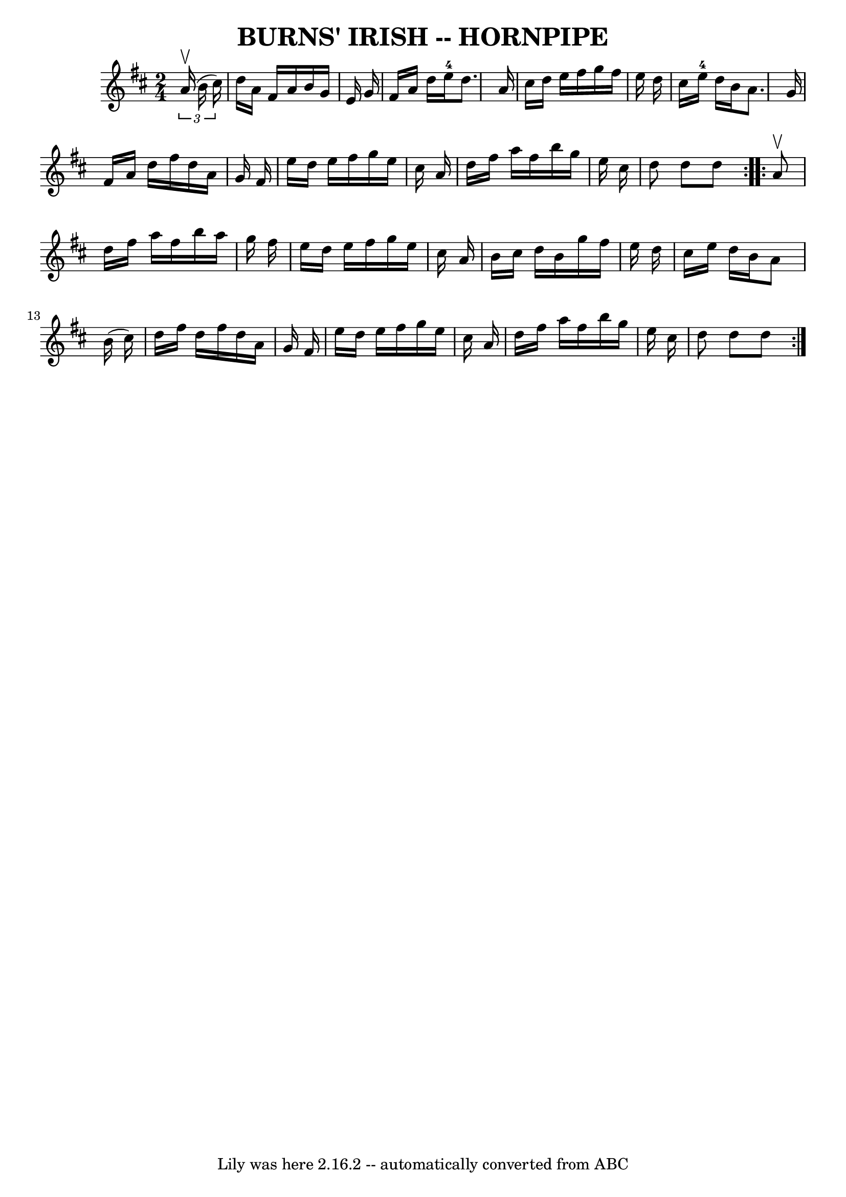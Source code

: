 \version "2.7.40"
\header {
	book = "Ryan's Mammoth Collection of Fiddle Tunes"
	crossRefNumber = "1"
	footnotes = ""
	tagline = "Lily was here 2.16.2 -- automatically converted from ABC"
	title = "BURNS' IRISH -- HORNPIPE"
}
voicedefault =  {
\set Score.defaultBarType = "empty"

\repeat volta 2 {
\time 2/4 \key d \major   \times 2/3 {   a'16 (^\upbow   b'16    cis''16  -) }  
     \bar "|"   d''16    a'16    fis'16    a'16    b'16    g'16    e'16    g'16 
   \bar "|"   fis'16    a'16    d''16    e''16-4   d''8.    a'16    \bar "|" 
  cis''16    d''16    e''16    fis''16    g''16    fis''16    e''16    d''16    
\bar "|"   cis''16    e''16-4   d''16    b'16    a'8.    g'16    \bar "|"    
 \bar "|"   fis'16    a'16    d''16    fis''16    d''16    a'16    g'16    
fis'16    \bar "|"   e''16    d''16    e''16    fis''16    g''16    e''16    
cis''16    a'16    \bar "|"   d''16    fis''16    a''16    fis''16    b''16    
g''16    e''16    cis''16    \bar "|"   d''8    d''8    d''8    }     
\repeat volta 2 {   a'8 ^\upbow       \bar "|"   d''16    fis''16    a''16    
fis''16    b''16    a''16    g''16    fis''16    \bar "|"   e''16    d''16    
e''16    fis''16    g''16    e''16    cis''16    a'16    \bar "|"   b'16    
cis''16    d''16    b'16    g''16    fis''16    e''16    d''16    \bar "|"   
cis''16    e''16    d''16    b'16    a'8    b'16 (   cis''16  -)   \bar "|"     
\bar "|"   d''16    fis''16    d''16    fis''16    d''16    a'16    g'16    
fis'16    \bar "|"   e''16    d''16    e''16    fis''16    g''16    e''16    
cis''16    a'16    \bar "|"   d''16    fis''16    a''16    fis''16    b''16    
g''16    e''16    cis''16    \bar "|"   d''8    d''8    d''8    }   
}

\score{
    <<

	\context Staff="default"
	{
	    \voicedefault 
	}

    >>
	\layout {
	}
	\midi {}
}
